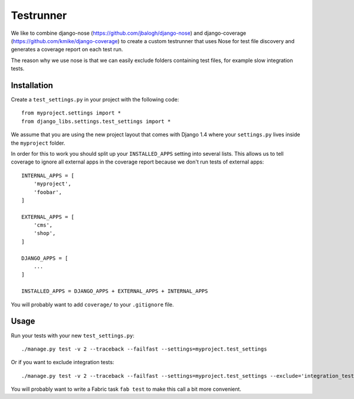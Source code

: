 Testrunner
==========

We like to combine django-nose (https://github.com/jbalogh/django-nose) and
django-coverage (https://github.com/kmike/django-coverage) to create a custom
testrunner that uses Nose for test file discovery and generates a coverage
report on each test run.

The reason why we use nose is that we can easily exclude folders containing
test files, for example slow integration tests.

Installation
------------

Create a ``test_settings.py`` in your project with the following code::

    from myproject.settings import *
    from django_libs.settings.test_settings import *

We assume that you are using the new project layout that comes with Django 1.4
where your ``settings.py`` lives inside the ``myproject`` folder.

In order for this to work you should split up your ``INSTALLED_APPS`` setting
into several lists. This allows us to tell coverage to ignore all external apps
in the coverage report because we don't run tests of external apps::

    INTERNAL_APPS = [
        'myproject',
        'foobar',
    ]

    EXTERNAL_APPS = [
        'cms',
        'shop',
    ]

    DJANGO_APPS = [
        ...
    ]

    INSTALLED_APPS = DJANGO_APPS + EXTERNAL_APPS + INTERNAL_APPS

You will probably want to add ``coverage/`` to your ``.gitignore`` file.

Usage
-----

Run your tests with your new ``test_settings.py``::

    ./manage.py test -v 2 --traceback --failfast --settings=myproject.test_settings

Or if you want to exclude integration tests::

    ./manage.py test -v 2 --traceback --failfast --settings=myproject.test_settings --exclude='integration_tests'

You will probably want to write a Fabric task ``fab test`` to make this call
a bit more convenient.
